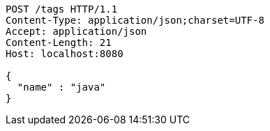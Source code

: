 [source,http,options="nowrap"]
----
POST /tags HTTP/1.1
Content-Type: application/json;charset=UTF-8
Accept: application/json
Content-Length: 21
Host: localhost:8080

{
  "name" : "java"
}
----